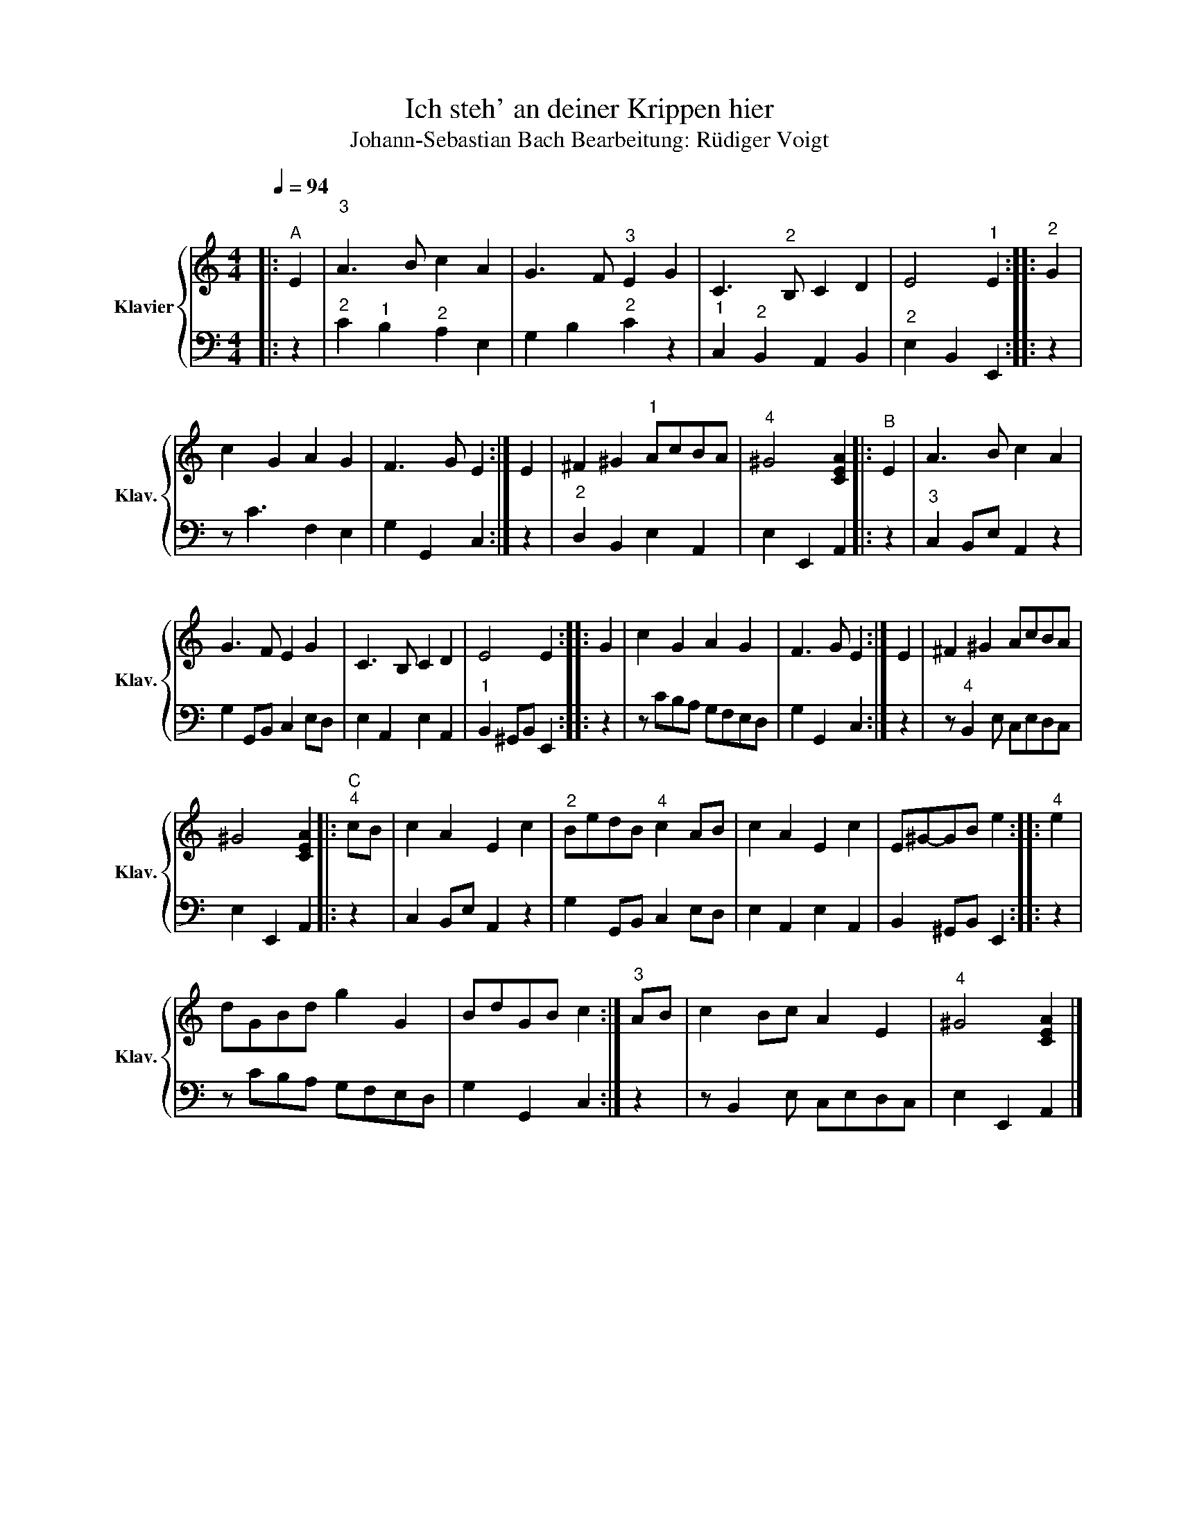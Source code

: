 X:1
T:Ich steh' an deiner Krippen hier
T:Johann-Sebastian Bach Bearbeitung: Rüdiger Voigt 
%%score { 1 | 2 }
L:1/8
Q:1/4=94
M:4/4
K:C
V:1 treble nm="Klavier" snm="Klav."
V:2 bass 
V:1
|:"^A" E2 |"^3\n" A3 B c2 A2 | G3 F"^3" E2 G2 | C3"^2" B, C2 D2 | E4"^1" E2 ::"^2" G2 | %6
 c2 G2 A2 G2 | F3 G E2 :| E2 | ^F2 ^G2"^1" AcBA |"^4" ^G4 [CEA]2 |:"^B" E2 | A3 B c2 A2 | %13
 G3 F E2 G2 | C3 B, C2 D2 | E4 E2 :: G2 | c2 G2 A2 G2 | F3 G E2 :| E2 | ^F2 ^G2 AcBA | %21
 ^G4 [CEA]2 |:"^C""^4" cB | c2 A2 E2 c2 |"^2" BedB"^4" c2 AB | c2 A2 E2 c2 | E^G-GB e2 ::"^4" e2 | %28
 dGBd g2 G2 | BdGB c2 :|"^3" AB | c2 Bc A2 E2 |"^4" ^G4 [CEA]2 |] %33
V:2
|: z2 |"^2" C2"^1" B,2"^2" A,2 E,2 | G,2 B,2"^2" C2 z2 |"^1" C,2"^2" B,,2 A,,2 B,,2 | %4
"^2" E,2 B,,2 E,,2 :: z2 | z C3 F,2 E,2 | G,2 G,,2 C,2 :| z2 |"^2" D,2 B,,2 E,2 A,,2 | %10
 E,2 E,,2 A,,2 |: z2 |"^3" C,2 B,,E, A,,2 z2 | G,2 G,,B,, C,2 E,D, | E,2 A,,2 E,2 A,,2 | %15
"^1" B,,2 ^G,,B,, E,,2 :: z2 | z CB,A, G,F,E,D, | G,2 G,,2 C,2 :| z2 | z"^4" B,,2 E, C,E,D,C, | %21
 E,2 E,,2 A,,2 |: z2 | C,2 B,,E, A,,2 z2 | G,2 G,,B,, C,2 E,D, | E,2 A,,2 E,2 A,,2 | %26
 B,,2 ^G,,B,, E,,2 :: z2 | z CB,A, G,F,E,D, | G,2 G,,2 C,2 :| z2 | z B,,2 E, C,E,D,C, | %32
 E,2 E,,2 A,,2 |] %33


